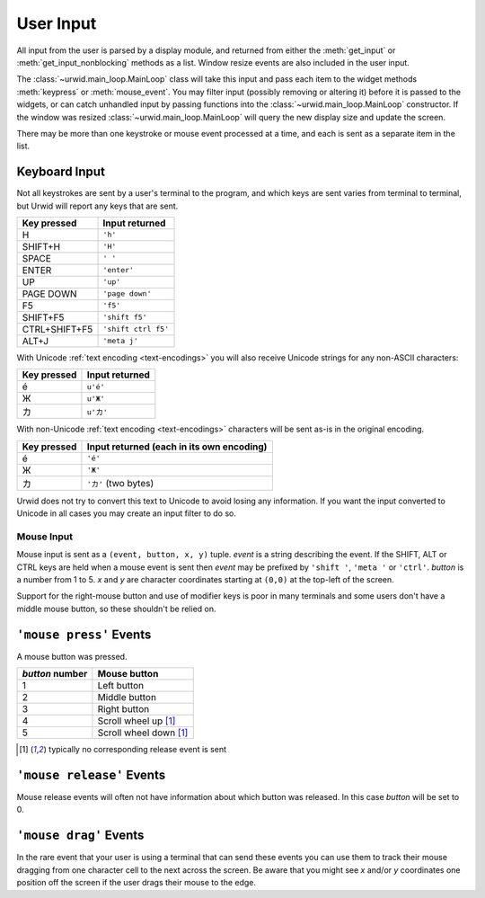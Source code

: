 .. vim: set fileencoding=utf-8:

.. _user-input:

**************
  User Input  
**************

All input from the user is parsed by a display module, and returned from either
the :meth:`get_input` or :meth:`get_input_nonblocking` methods as a list.
Window resize events are also included in the user input.

The :class:`~urwid.main_loop.MainLoop` class will take this input and pass each
item to the widget methods :meth:`keypress` or :meth:`mouse_event`. You may
filter input (possibly removing or altering it) before it is passed to the
widgets, or can catch unhandled input by passing functions into the
:class:`~urwid.main_loop.MainLoop` constructor. If the window was resized
:class:`~urwid.main_loop.MainLoop` will query the new display size and update
the screen.

There may be more than one keystroke or mouse event processed at a time, and
each is sent as a separate item in the list.

Keyboard Input
==============

Not all keystrokes are sent by a user's terminal to the program, and which keys
are sent varies from terminal to terminal, but Urwid will report any keys that
are sent.

============= =================
Key pressed   Input returned
============= =================
H             ``'h'``
SHIFT+H       ``'H'``
SPACE         ``' '``
ENTER         ``'enter'``
UP            ``'up'``
PAGE DOWN     ``'page down'``
F5            ``'f5'``
SHIFT+F5      ``'shift f5'``
CTRL+SHIFT+F5 ``'shift ctrl f5'``
ALT+J         ``'meta j'``
============= =================

With Unicode :ref:`text encoding <text-encodings>` you will also receive
Unicode strings for any non-ASCII characters:

=========== ==============
Key pressed Input returned
=========== ==============
é           ``u'é'``
Ж           ``u'Ж'``
カ          ``u'カ'``
=========== ==============

With non-Unicode :ref:`text encoding <text-encodings>` characters will be sent
as-is in the original encoding.

=========== =========================================
Key pressed Input returned (each in its own encoding)
=========== =========================================
é           ``'é'``
Ж           ``'Ж'``
カ          ``'カ'`` (two bytes)
=========== =========================================

Urwid does not try to convert this text to Unicode to avoid losing any
information. If you want the input converted to Unicode in all cases you may
create an input filter to do so.

Mouse Input
-----------

Mouse input is sent as a ``(event, button, x, y)`` tuple. *event* is a string
describing the event. If the SHIFT, ALT or CTRL keys are held when a mouse
event is sent then *event* may be prefixed by ``'shift '``, ``'meta '`` or
``'ctrl'``. *button* is a number from 1 to 5. *x* and *y* are character
coordinates starting at ``(0,0)`` at the top-left of the screen. 

Support for the right-mouse button and use of modifier keys is poor in many
terminals and some users don't have a middle mouse button, so these shouldn't
be relied on.

``'mouse press'`` Events
========================

A mouse button was pressed.

=============== ======================
`button` number Mouse button
=============== ======================
1               Left button
2               Middle button
3               Right button
4               Scroll wheel up [#first]_
5               Scroll wheel down [#first]_
=============== ======================

.. [#first] typically no corresponding release event is sent

``'mouse release'`` Events
==========================

Mouse release events will often not have information about which button was
released. In this case *button* will be set to 0.

``'mouse drag'`` Events
=======================

In the rare event that your user is using a terminal that can send these events
you can use them to track their mouse dragging from one character cell to the
next across the screen. Be aware that you might see *x* and/or *y* coordinates
one position off the screen if the user drags their mouse to the edge.
